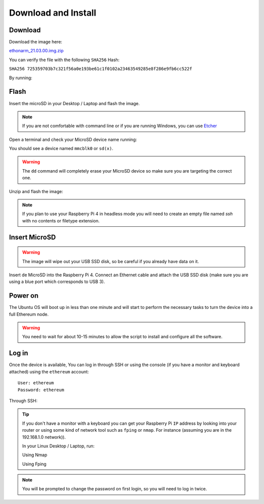 .. Ethereum on ARM documentation documentation master file, created by
   sphinx-quickstart on Wed Jan 13 19:04:18 2021.

Download and Install
====================

Download
--------

Download the image here:

ethonarm_21.03.00.img.zip_

.. _ethonarm_21.03.00.img.zip: https://www.ethereumonarm.com/downloads/ethonarm_21.03.00.img.zip

You can verify the file with the following ``SHA256`` Hash:

``SHA256 725359703b7c321f56a0e193be61c1f0102a23463549285e8f286e9fb6cc522f``

By running:

.. prompt:: bash $

  sha256sum ethonarm_21.03.00.img.zip

Flash 
-----

Insert the microSD in your Desktop / Laptop and flash the image.

.. note::
  If you are not comfortable with command line or if you are 
  running Windows, you can use Etcher_

.. _Etcher: https://www.balena.io/etcher/

Open a terminal and check your MicroSD device name running:

.. prompt:: bash $

   sudo fdisk -l

You should see a device named ``mmcblk0`` or ``sd(x)``.

.. warning::
  The ``dd`` command will completely erase your MicroSD device so make sure you are targeting 
  the correct one.

Unzip and flash the image:

.. prompt:: bash $

   unzip ethonarm_21.03.00.img.zip
   sudo dd bs=1M if=ethonarm_21.03.00.img of=/dev/mmcblk0 conv=fdatasync status=progress

.. note::
  If you plan to use your Raspberry Pi 4 in headless mode you will need to create an empty file 
  named `ssh` with no contents or filetype extension.


Insert MicroSD
--------------

.. warning::
  The image will wipe out your USB SSD disk, so be careful if you already have data
  on it.

Insert de MicroSD into the Raspberry Pi 4. Connect an Ethernet cable and attach 
the USB SSD disk (make sure you are using a blue port which corresponds to USB 3).

Power on
--------

The Ubuntu OS will boot up in less than one minute and will start to perform the necessary tasks
to turn the device into a full Ethereum node.

.. warning::

  You need to wait for about 10-15 minutes to allow the script to install and configure all the software.

Log in
------

Once the device is available, You can log in through SSH or using the console (if you have a monitor 
and keyboard attached) using the ``ethereum`` account::

  User: ethereum
  Password: ethereum

Through SSH:

.. prompt:: bash $

  ssh ethereum@your_raspberrypi_IP

.. tip::
  If you don't have a monitor with a keyboard you can get your Raspberry Pi ``IP`` address by looking into your router 
  or using some kind of network tool such as ``fping`` or ``nmap``. For instance (assuming you are in the 192.168.1.0 network)).

  In your Linux Desktop / Laptop, run:

  Using Nmap

  .. prompt:: bash $
  
     sudo apt-get install nmap
     nmap -sP 192.168.1.0/24
  
  Using Fping

  .. prompt:: bash $

     sudo apt-get install fping
     fping -a -g 192.168.1.0/24
  
.. note::
  You will be prompted to change the password on first login, so you will need to log in twice.
